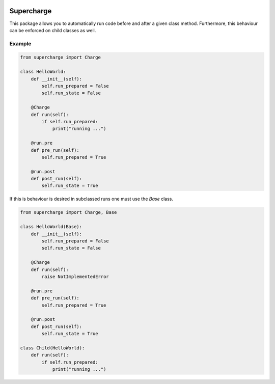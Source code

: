 |build| |license| |code style| |coverage|

Supercharge
-----------

This package allows you to automatically run code before and after a given class method.
Furthermore, this behaviour can be enforced on child classes as well.

Example
=======

.. code-block:: py

    from supercharge import Charge

    class HelloWorld:
        def __init__(self):
            self.run_prepared = False
            self.run_state = False

        @Charge
        def run(self):
            if self.run_prepared:
                print("running ...")

        @run.pre
        def pre_run(self):
            self.run_prepared = True

        @run.post
        def post_run(self):
            self.run_state = True


If this is behaviour is desired in subclassed runs one must use the `Base` class.

.. code-block:: py

    from supercharge import Charge, Base

    class HelloWorld(Base):
        def __init__(self):
            self.run_prepared = False
            self.run_state = False

        @Charge
        def run(self):
            raise NotImplementedError

        @run.pre
        def pre_run(self):
            self.run_prepared = True

        @run.post
        def post_run(self):
            self.run_state = True

    class Child(HelloWorld):
        def run(self):
            if self.run_prepared:
                print("running ...")

.. badges

.. |build| image:: https://github.com/zincware/supercharge/actions/workflows/pytest.yaml/badge.svg
    :alt: Build tests passing
    :target: https://github.com/zincware/py-test/blob/readme_badges/


.. |license| image:: https://img.shields.io/badge/License-EPL-purple.svg?style=flat
    :alt: Project license
    :target: https://www.eclipse.org/legal/epl-2.0/faq.php

.. |code style| image:: https://img.shields.io/badge/code%20style-black-black
    :alt: Code style: black
    :target: https://github.com/psf/black/
    
.. |coverage| image:: https://coveralls.io/repos/github/zincware/supercharge/badge.svg
    :alt: Code coverage
    :target: https://coveralls.io/github/zincware/supercharge